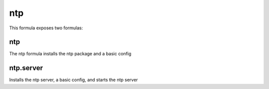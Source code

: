 ===
ntp
===

This formula exposes two formulas:

ntp
===

The ntp formula installs the ntp package and a basic config

ntp.server
==========

Installs the ntp server, a basic config, and starts the ntp server
